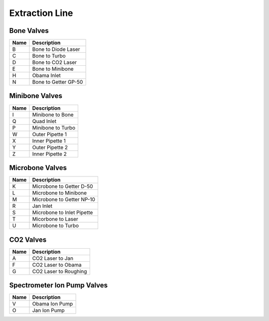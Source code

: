======================
Extraction Line
======================

.. image:: images/annotated_extraction_line2.png
   :scale: 42%
   

Bone Valves
---------------------
===== ============================================
Name  Description
===== ============================================
B     Bone to Diode Laser
C     Bone to Turbo
D     Bone to CO2 Laser
E     Bone to Minibone
H     Obama Inlet
N     Bone to Getter GP-50
===== ============================================

Minibone Valves
---------------------
===== ============================================
Name  Description
===== ============================================
I     Minibone to Bone
Q     Quad Inlet
P     Minibone to Turbo
W     Outer Pipette 1
X     Inner Pipette 1
Y     Outer Pipette 2
Z     Inner Pipette 2
===== ============================================

Microbone Valves
---------------------
===== ============================================
Name  Description
===== ============================================
K     Microbone to Getter D-50
L     Microbone to Minibone
M     Microbone to Getter NP-10
R     Jan Inlet
S     Microbone to Inlet Pipette
T     Micorbone to Laser
U     Microbone to Turbo
===== ============================================

CO2 Valves
---------------------
===== ============================================
Name  Description
===== ============================================
A     CO2 Laser to Jan
F     CO2 Laser to Obama
G     CO2 Laser to Roughing
===== ============================================

Spectrometer Ion Pump Valves
-----------------------------
===== ============================================
Name  Description
===== ============================================
V     Obama Ion Pump	
O     Jan Ion Pump
===== ============================================

